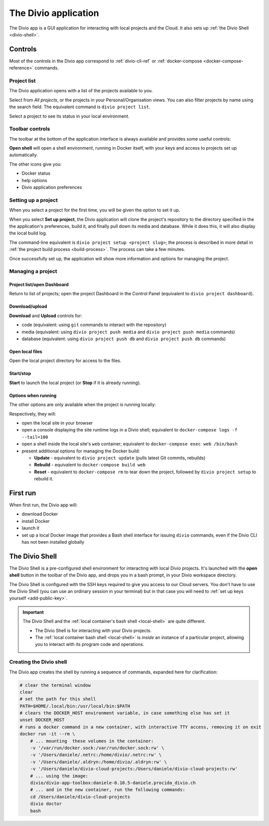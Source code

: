 .. _divio-app:

The Divio application
=====================

The Divio app is a GUI application for interacting with local projects and
the Cloud. It also sets up :ref:`the Divio Shell <divio-shell>`.


Controls
--------

Most of the controls in the Divio app correspond to :ref:`divio-cli-ref` or
:ref:`docker-compose <docker-compose-reference>` commands.


Project list
^^^^^^^^^^^^^^^^^^^

The Divio application opens with a list of the projects available to you.

.. image:: /images/divio-app-project-list.png
   :alt: 'Divio app'
   :width: 472

Select from *All projects*, or the projects in your Personal/Organisation views. You can also
filter projects by name using the search field. The equivalent command is ``divio project list``.

Select a project to see its status in your local environment.


Toolbar controls
^^^^^^^^^^^^^^^^

The toolbar at the bottom of the application interface is always available and provides some useful
controls:

.. image:: /images/divio-app-controls-toolbar.png
   :alt: 'Divio app Shell launcher Help and settings'
   :width: 360

**Open shell** will open a shell environment, running in Docker itself, with your keys and access
to projects set up automatically.

The other icons give you:

* Docker status
* help options
* Divio application preferences


Setting up a project
^^^^^^^^^^^^^^^^^^^^

When you select a project for the first time, you will be given the option to set it up.

.. image:: /images/divio-app-project-setup.png
   :alt: 'Project setup'
   :width: 472

When you select **Set up project**, the Divio application will clone the project's repository to the
directory specified in the the application's preferences, build it, and finally pull down its
media and database. While it does this, it will also display the local build log.

.. image:: /images/divio-app-project-setup-process.png
   :alt: 'Project setup process'
   :width: 472

The command-line equivalent is ``divio project setup <project slug>``; the process is described in
more detail in :ref:`the project build process <build-process>`. The process can take a few minutes.

Once successfully set up, the application will show more information and options for managing the
project.

.. image:: /images/divio-app-project-controls.png
   :alt: 'Divio app Dashboard launcher'
   :width: 472


Managing a project
^^^^^^^^^^^^^^^^^^

Project list/open Dashboard
~~~~~~~~~~~~~~~~~~~~~~~~~~~

.. image:: /images/divio-app-project-controls-back-launch.png
   :alt: 'Divio app Dashboard launcher'
   :width: 472

Return to list of projects; open the project Dashboard in the Control Panel (equivalent to ``divio
project dashboard``).


Download/upload
~~~~~~~~~~~~~~~

.. image:: /images/divio-app-project-controls-download-upload.png
   :alt: 'Divio app database and media controls'
   :width: 472

**Download** and **Upload** controls for:

* code (equivalent: using ``git`` commands to interact with the repository)
* media (equivalent: using ``divio project push media`` and ``divio project push media`` commands)
* database (equivalent: using ``divio project push db`` and ``divio project push db`` commands)


Open local files
~~~~~~~~~~~~~~~~

.. image:: /images/divio-app-project-controls-local-files.png
   :alt: 'Divio app open project directory'
   :width: 472

Open the local project directory for access to the files.


Start/stop
~~~~~~~~~~

.. image:: /images/divio-app-project-controls-start-stop.png
   :alt: 'Divio app open project directory'
   :width: 472

**Start** to launch the local project (or **Stop** if it is already running).


Options when running
~~~~~~~~~~~~~~~~~~~~

The other options are only available when the project is running locally:

.. image:: /images/divio-app-project-controls-running-options.png
   :alt: 'Divio app options when running'
   :width: 472

Respectively, they will:

* open the local site in your browser
* open a console displaying the site runtime logs in a Divio shell; equivalent to
  ``docker-compose logs -f --tail=100``
* open a shell inside the local site's ``web`` container; equivalent to ``docker-compose
  exec web /bin/bash``
* present additional options for managing the Docker build:

  * **Update** - equivalent to ``divio project update`` (pulls latest Git commits, rebuilds)
  * **Rebuild** -  equivalent to ``docker-compose build web``
  * **Reset** - equivalent to ``docker-compose rm`` to tear down the project, followed by ``divio project setup`` to rebuild it.


First run
---------

When first run, the Divio app will:

*   download Docker
*   install Docker
*   launch it
*   set up a local Docker image that provides a Bash shell interface for issuing
    ``divio`` commands, even if the Divio CLI has not been installed globally


.. _divio-shell:

The Divio Shell
---------------

The Divio Shell is a pre-configured shell environment for interacting with local Divio projects.
It's launched with the **open shell** button in the toolbar of the Divio app, and drops you in a
bash prompt, in your Divio workspace directory.

The Divio Shell is configured with the SSH keys required to give you access to
our Cloud servers. You don't have to use the Divio Shell (you can use an
ordinary session in your terminal) but in that case you will need to :ref:`set
up keys yourself <add-public-key>`.

..  important::

    The Divio Shell and the :ref:`local container's bash shell <local-shell>` are quite different.

    * The Divio Shell is for interacting with your Divio projects.
    * The :ref:`local container bash shell <local-shell>` is *inside* an instance of a particular
      project, allowing you to interact with its program code and operations.


Creating the Divio shell
^^^^^^^^^^^^^^^^^^^^^^^^

The Divio app creates the shell by running a sequence of commands, expanded
here for clarification:

..  code-block:: bash

    # clear the terminal window
    clear
    # set the path for this shell
    PATH=$HOME/.local/bin:/usr/local/bin:$PATH
    # clears the DOCKER_HOST environment variable, in case something else has set it
    unset DOCKER_HOST
    # runs a docker command in a new container, with interactive TTY access, removing it on exit
    docker run -it --rm \
        # ... mounting  these volumes in the container:
        -v '/var/run/docker.sock:/var/run/docker.sock:rw' \
        -v '/Users/daniele/.netrc:/home/divio/.netrc:rw' \
        -v '/Users/daniele/.aldryn:/home/divio/.aldryn:rw' \
        -v '/Users/daniele/divio-cloud-projects:/Users/daniele/divio-cloud-projects:rw'
        # ... using the image:
        divio/divio-app-toolbox:daniele-0.10.5-daniele.procida_divio.ch
        # ... and in the new container, run the following commands:
        cd /Users/daniele/divio-cloud-projects
        divio doctor
        bash

